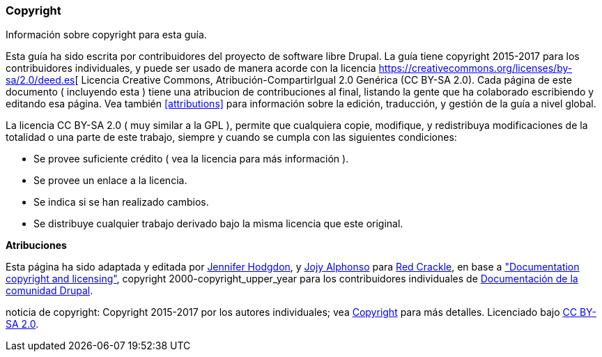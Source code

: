[[copyright]]
=== Copyright

[role="summary"]
Información sobre copyright para esta guía.

(((Copyright para este documento)))

Esta guía ha sido escrita por contribuidores del proyecto de software libre
Drupal. La guía tiene copyright 2015-2017 para los contribuidores
individuales, y puede ser usado de manera acorde con la licencia
https://creativecommons.org/licenses/by-sa/2.0/deed.es[ Licencia Creative Commons, 
Atribución-CompartirIgual 2.0 Genérica (CC BY-SA 2.0). Cada página de este documento
( incluyendo esta ) tiene una atribucion de contribuciones al final, listando la 
gente que ha colaborado escribiendo y editando esa página. Vea también <<attributions>>
para información sobre la edición, traducción, y gestión de la guía a nivel global.

La licencia CC BY-SA 2.0 ( muy similar a la GPL ), permite que cualquiera copie, 
modifique, y redistribuya modificaciones de la totalidad o una parte de este trabajo,
siempre y cuando se cumpla con las siguientes condiciones:

* Se provee suficiente crédito ( vea la licencia para más información ).
* Se provee un enlace a la licencia.
* Se indica si se han realizado cambios.
* Se distribuye cualquier trabajo derivado bajo la misma licencia que este original.

*Atribuciones*

Esta página ha sido adaptada y editada por 
https://www.drupal.org/u/jhodgdon[Jennifer Hodgdon],
y https://www.drupal.org/u/jojyja[Jojy Alphonso] para 
http://redcrackle.com[Red Crackle], en base a
https://www.drupal.org/terms["Documentation copyright and licensing"],
copyright 2000-copyright_upper_year para los contribuidores individuales de 
https://www.drupal.org/documentation[Documentación de la comunidad Drupal].


// The following is the copyright statement to appear at the bottom of
// each page in the HTML display of this guide.

[role="copyright"]
noticia de copyright: Copyright 2015-2017 por los autores individuales; vea
<<copyright>> para más detalles. Licenciado bajo 
https://creativecommons.org/licenses/by-sa/2.0/deed.es[CC BY-SA 2.0].